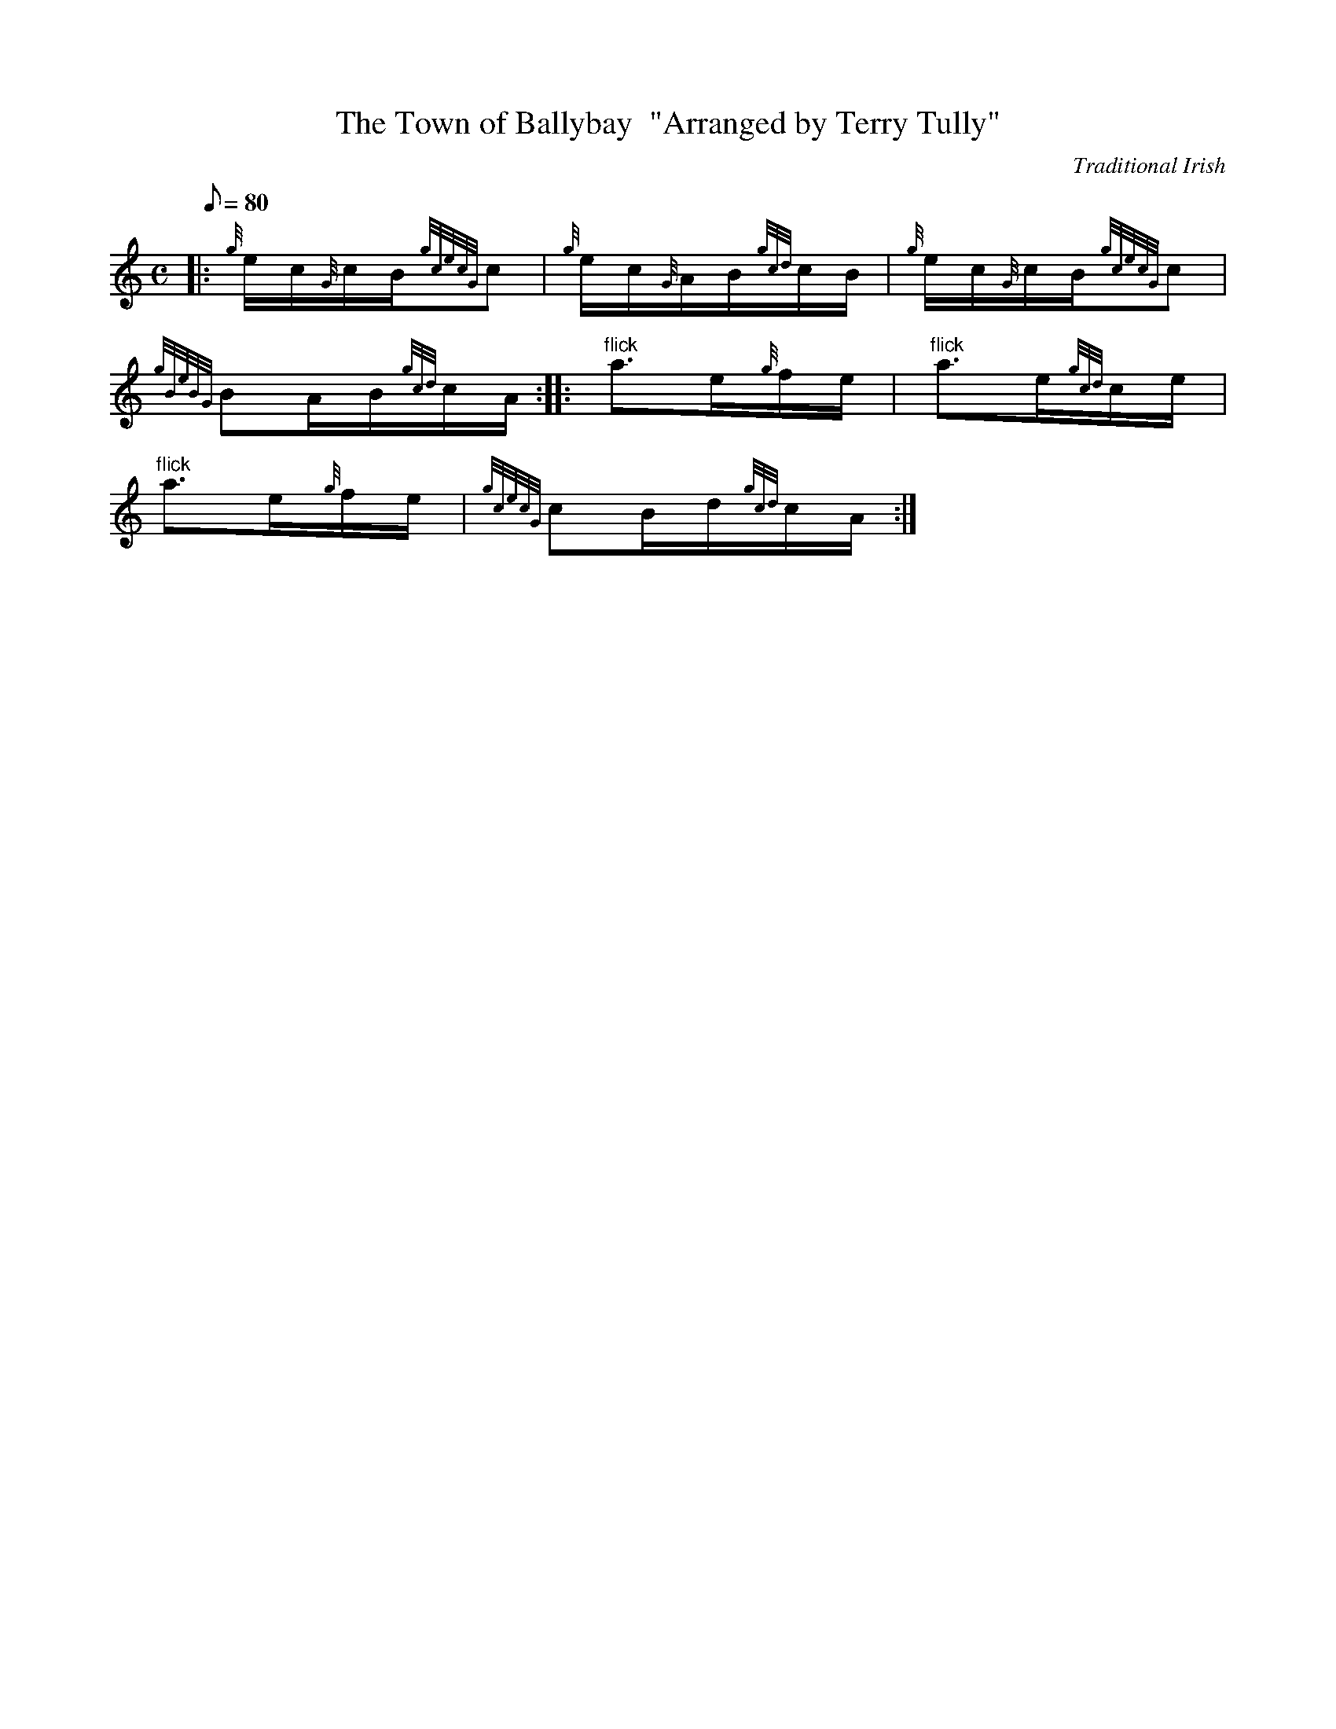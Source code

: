 X: 1
T:The Town of Ballybay  "Arranged by Terry Tully"
M:C
L:1/8
Q:80
C:Traditional Irish
S:Waltz
K:HP
|: {g}e/2c/2{G}c/2B/2{gcecG}c|
{g}e/2c/2{G}A/2B/2{gcd}c/2B/2|
{g}e/2c/2{G}c/2B/2{gcecG}c|  !
{gBeBG}BA/2B/2{gcd}c/2A/2:| |:
"flick"a3/2e/2{g}f/2e/2|
"flick"a3/2e/2{gcd}c/2e/2|  !
"flick"a3/2e/2{g}f/2e/2|
{gcecG}cB/2d/2{gcd}c/2A/2:|
